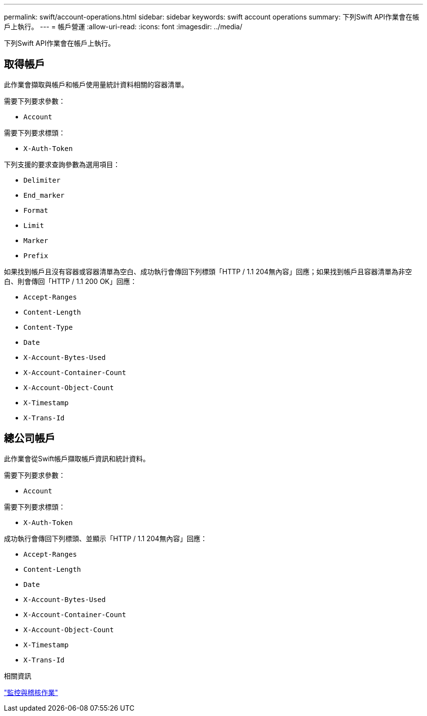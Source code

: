 ---
permalink: swift/account-operations.html 
sidebar: sidebar 
keywords: swift account operations 
summary: 下列Swift API作業會在帳戶上執行。 
---
= 帳戶營運
:allow-uri-read: 
:icons: font
:imagesdir: ../media/


[role="lead"]
下列Swift API作業會在帳戶上執行。



== 取得帳戶

此作業會擷取與帳戶和帳戶使用量統計資料相關的容器清單。

需要下列要求參數：

* `Account`


需要下列要求標頭：

* `X-Auth-Token`


下列支援的要求查詢參數為選用項目：

* `Delimiter`
* `End_marker`
* `Format`
* `Limit`
* `Marker`
* `Prefix`


如果找到帳戶且沒有容器或容器清單為空白、成功執行會傳回下列標頭「HTTP / 1.1 204無內容」回應；如果找到帳戶且容器清單為非空白、則會傳回「HTTP / 1.1 200 OK」回應：

* `Accept-Ranges`
* `Content-Length`
* `Content-Type`
* `Date`
* `X-Account-Bytes-Used`
* `X-Account-Container-Count`
* `X-Account-Object-Count`
* `X-Timestamp`
* `X-Trans-Id`




== 總公司帳戶

此作業會從Swift帳戶擷取帳戶資訊和統計資料。

需要下列要求參數：

* `Account`


需要下列要求標頭：

* `X-Auth-Token`


成功執行會傳回下列標頭、並顯示「HTTP / 1.1 204無內容」回應：

* `Accept-Ranges`
* `Content-Length`
* `Date`
* `X-Account-Bytes-Used`
* `X-Account-Container-Count`
* `X-Account-Object-Count`
* `X-Timestamp`
* `X-Trans-Id`


.相關資訊
link:monitoring-and-auditing-operations.html["監控與稽核作業"]

